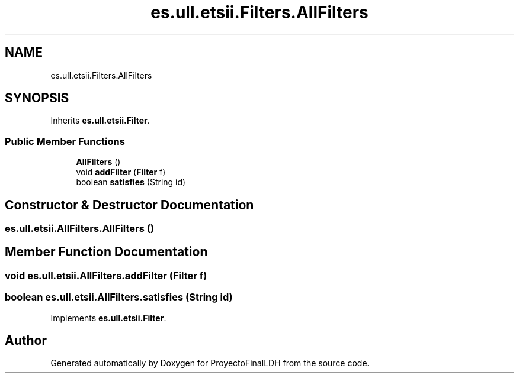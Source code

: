 .TH "es.ull.etsii.Filters.AllFilters" 3 "Sat Dec 3 2022" "Version 1.0" "ProyectoFinalLDH" \" -*- nroff -*-
.ad l
.nh
.SH NAME
es.ull.etsii.Filters.AllFilters
.SH SYNOPSIS
.br
.PP
.PP
Inherits \fBes\&.ull\&.etsii\&.Filter\fP\&.
.SS "Public Member Functions"

.in +1c
.ti -1c
.RI "\fBAllFilters\fP ()"
.br
.ti -1c
.RI "void \fBaddFilter\fP (\fBFilter\fP f)"
.br
.ti -1c
.RI "boolean \fBsatisfies\fP (String id)"
.br
.in -1c
.SH "Constructor & Destructor Documentation"
.PP 
.SS "es\&.ull\&.etsii\&.AllFilters\&.AllFilters ()"

.SH "Member Function Documentation"
.PP 
.SS "void es\&.ull\&.etsii\&.AllFilters\&.addFilter (\fBFilter\fP f)"

.SS "boolean es\&.ull\&.etsii\&.AllFilters\&.satisfies (String id)"

.PP
Implements \fBes\&.ull\&.etsii\&.Filter\fP\&.

.SH "Author"
.PP 
Generated automatically by Doxygen for ProyectoFinalLDH from the source code\&.
